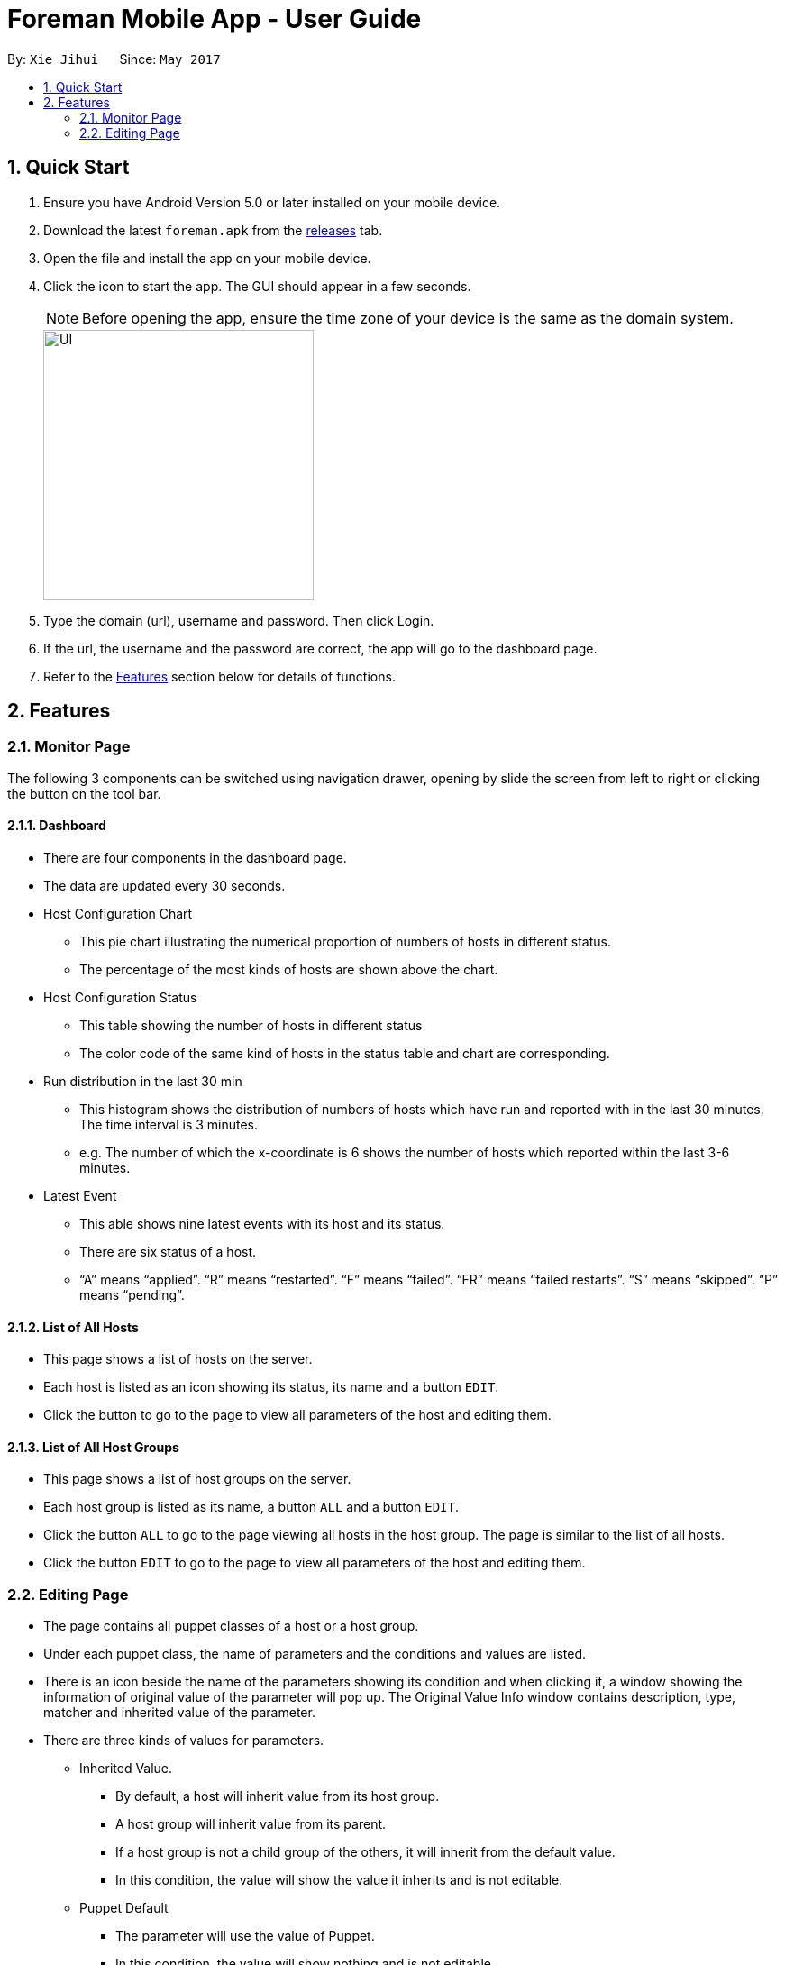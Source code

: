 = Foreman Mobile App - User Guide
:toc:
:toc-title:
:toc-placement: preamble
:sectnums:
:imagesDir: images
:experimental:
ifdef::env-github[]
:tip-caption: :bulb:
:note-caption: :information_source:
endif::[]

By: `Xie Jihui`      Since: `May 2017`

== Quick Start

.  Ensure you have Android Version 5.0 or later installed on your mobile device.
.  Download the latest `foreman.apk` from the link:https://github.com/xjh666/AMI_IoT/releases[releases] tab.
.  Open the file and install the app on your mobile device.
.  Click the icon to start the app. The GUI should appear in a few seconds.
+
[NOTE]
Before opening the app, ensure the time zone of your device is the same as the domain system.
+
image::UI.png[width="300"]
+
.  Type the domain (url), username and password. Then click Login. 
.  If the url, the username and the password are correct, the app will go to the dashboard page.

.  Refer to the link:#features[Features] section below for details of functions.

== Features

=== Monitor Page

The following 3 components can be switched using navigation drawer, opening by slide the screen from left to right or clicking the button on the tool bar.

==== Dashboard

* There are four components in the dashboard page. 
* The data are updated every 30 seconds.

* Host Configuration Chart
** This pie chart illustrating the numerical proportion of numbers of hosts in different status.
** The percentage of the most kinds of hosts are shown above the chart. 

* Host Configuration Status
** This table showing the number of hosts in different status
** The color code of the same kind of hosts in the status table and chart are corresponding.

* Run distribution in the last 30 min
** This histogram shows the distribution of numbers of hosts which have run and reported with in the last 30 minutes. The time interval is 3 minutes.
** e.g. The number of which the x-coordinate is 6 shows the number of hosts which reported within the last 3-6 minutes.

* Latest Event
** This able shows nine latest events with its host and its status.
** There are six status of a host. 
** “A” means “applied”. “R” means “restarted”. “F” means “failed”. “FR” means “failed restarts”. “S” means “skipped”. “P” means “pending”.

==== List of All Hosts

* This page shows a list of hosts on the server.
* Each host is listed as an icon showing its status, its name and a button `EDIT`.
* Click the button to go to the page to view all parameters of the host and editing them.


==== List of All Host Groups

* This page shows a list of host groups on the server.
* Each host group is listed as its name, a button `ALL` and a button `EDIT`.
* Click the button `ALL` to go to the page viewing all hosts in the host group. The page is similar to the list of all hosts.
* Click the button `EDIT` to go to the page to view all parameters of the host and editing them.


=== Editing Page
* The page contains all puppet classes of a host or a host group.
* Under each puppet class, the name of parameters and the conditions and values are listed. 
* There is an icon beside the name of the parameters showing its condition and when clicking it, a window showing the information of original value of the parameter will pop up. The Original Value Info window contains description, type, matcher and inherited value of the parameter.
* There are three kinds of values for parameters.
** Inherited Value.
*** By default, a host will inherit value from its host group. 
*** A host group will inherit value from its parent. 
*** If a host group is not a child group of the others, it will inherit from the default value. 
*** In this condition, the value will show the value it inherits and is not editable.

** Puppet Default
*** The parameter will use the value of Puppet. 
*** In this condition, the value will show nothing and is not editable.
*** The Original Value Info window will show “Optional parameter without value. Will not be sent to Puppet”.

** Override
*** The parameter will use the value behind.
*** The value is editable in this condition.

* There are two buttons at the bottom of the page. `SUBMIT` and `CANCEL`
** Click `SUBMIT` to confirm the changes and send it to the server. 
** Click `CANCEL` to release all changes and return to the last page.

